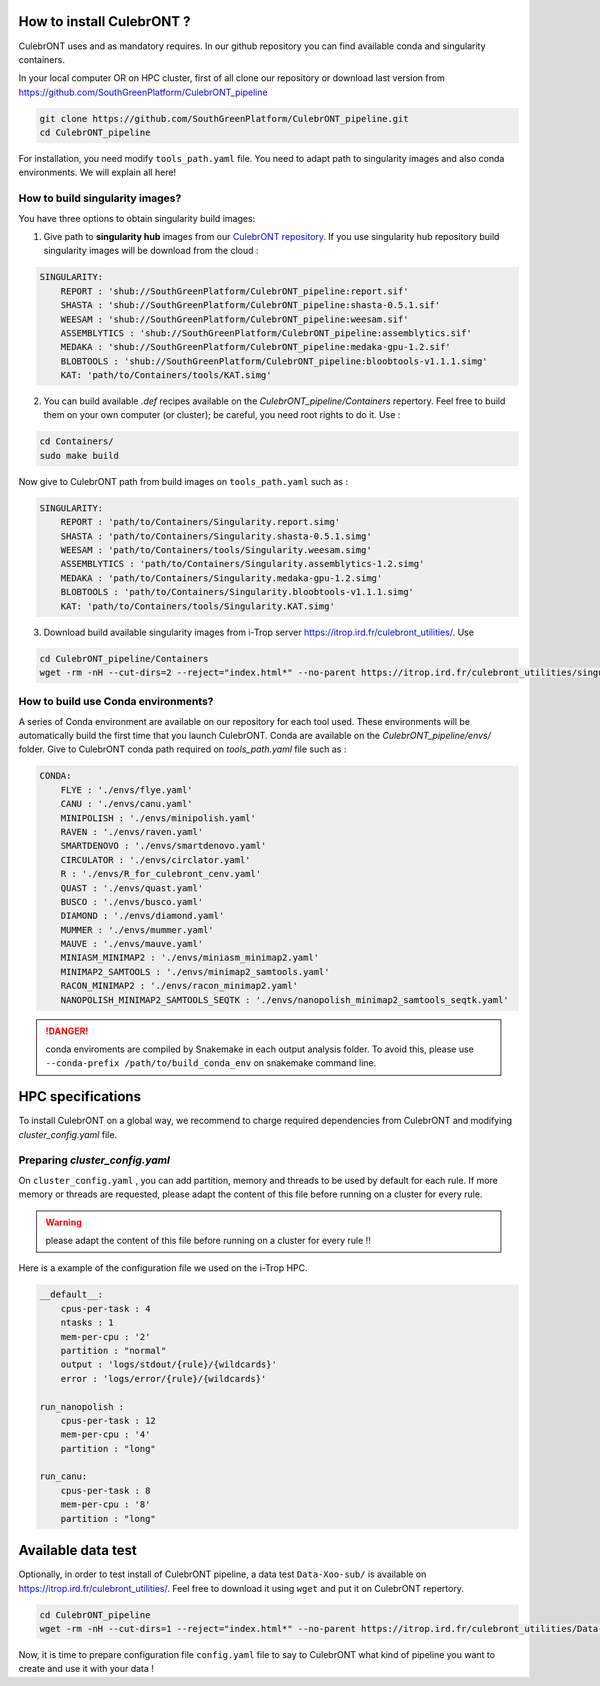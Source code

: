How to install CulebrONT ?
===========================

CulebrONT uses |PythonVersions| |SnakemakeVersions| |Conda| and |Singularity| as mandatory requires. In our github repository you can find available conda and singularity containers.

In your local computer OR on HPC cluster, first of all clone our repository or download last version from https://github.com/SouthGreenPlatform/CulebrONT_pipeline

.. code-block:: bash

   git clone https://github.com/SouthGreenPlatform/CulebrONT_pipeline.git
   cd CulebrONT_pipeline

For installation, you need modify ``tools_path.yaml`` file. You need to adapt path to singularity images and also conda environments. We will explain all here!

How to build singularity images?
--------------------------------

You have three options to obtain singularity build images:

1. Give path to **singularity hub** images from our `CulebrONT repository <https://singularity-hub.org/collections/4442>`_. If you use singularity hub repository build singularity images will be download from the cloud :

.. code-block:: bash

    SINGULARITY:
        REPORT : 'shub://SouthGreenPlatform/CulebrONT_pipeline:report.sif'
        SHASTA : 'shub://SouthGreenPlatform/CulebrONT_pipeline:shasta-0.5.1.sif'
        WEESAM : 'shub://SouthGreenPlatform/CulebrONT_pipeline:weesam.sif'
        ASSEMBLYTICS : 'shub://SouthGreenPlatform/CulebrONT_pipeline:assemblytics.sif'
        MEDAKA : 'shub://SouthGreenPlatform/CulebrONT_pipeline:medaka-gpu-1.2.sif'
        BLOBTOOLS : 'shub://SouthGreenPlatform/CulebrONT_pipeline:bloobtools-v1.1.1.simg'
        KAT: 'path/to/Containers/tools/KAT.simg'

2. You can build available *.def* recipes available on the *CulebrONT_pipeline/Containers* repertory. Feel free to build them on your own computer (or cluster); be careful, you need root rights to do it. Use :

.. code-block:: bash

    cd Containers/
    sudo make build

Now give to CulebrONT path from build images on ``tools_path.yaml`` such as :

.. code-block:: bash

    SINGULARITY:
        REPORT : 'path/to/Containers/Singularity.report.simg'
        SHASTA : 'path/to/Containers/Singularity.shasta-0.5.1.simg'
        WEESAM : 'path/to/Containers/tools/Singularity.weesam.simg'
        ASSEMBLYTICS : 'path/to/Containers/Singularity.assemblytics-1.2.simg'
        MEDAKA : 'path/to/Containers/Singularity.medaka-gpu-1.2.simg'
        BLOBTOOLS : 'path/to/Containers/Singularity.bloobtools-v1.1.1.simg'
        KAT: 'path/to/Containers/tools/Singularity.KAT.simg'


3. Download build available singularity images from i-Trop server https://itrop.ird.fr/culebront_utilities/. Use

.. code-block:: bash

    cd CulebrONT_pipeline/Containers
    wget -rm -nH --cut-dirs=2 --reject="index.html*" --no-parent https://itrop.ird.fr/culebront_utilities/singularity_build/


How to build use Conda environments?
------------------------------------

A series of Conda environment are available on our repository for each tool used. These environments will be automatically build the first time that you launch CulebrONT. Conda are available on the *CulebrONT_pipeline/envs/* folder. Give to CulebrONT conda path required on *tools_path.yaml* file such as :

.. code-block:: bash

    CONDA:
        FLYE : './envs/flye.yaml'
        CANU : './envs/canu.yaml'
        MINIPOLISH : './envs/minipolish.yaml'
        RAVEN : './envs/raven.yaml'
        SMARTDENOVO : './envs/smartdenovo.yaml'
        CIRCULATOR : './envs/circlator.yaml'
        R : './envs/R_for_culebront_cenv.yaml'
        QUAST : './envs/quast.yaml'
        BUSCO : './envs/busco.yaml'
        DIAMOND : './envs/diamond.yaml'
        MUMMER : './envs/mummer.yaml'
        MAUVE : './envs/mauve.yaml'
        MINIASM_MINIMAP2 : './envs/miniasm_minimap2.yaml'
        MINIMAP2_SAMTOOLS : './envs/minimap2_samtools.yaml'
        RACON_MINIMAP2 : './envs/racon_minimap2.yaml'
        NANOPOLISH_MINIMAP2_SAMTOOLS_SEQTK : './envs/nanopolish_minimap2_samtools_seqtk.yaml'

.. DANGER::
    conda enviroments are compiled by Snakemake in each output analysis folder. To avoid this, please use ``--conda-prefix /path/to/build_conda_env`` on snakemake command line.


HPC specifications
==================

To install CulebrONT on a global way, we recommend to charge required dependencies from CulebrONT and modifying *cluster_config.yaml* file.

Preparing *cluster_config.yaml*
-------------------------------

On ``cluster_config.yaml`` , you can add partition, memory and threads to be used by default for each rule. If more memory or threads are requested, please adapt the content of this file before running on a cluster for every rule.

.. warning::
    please adapt the content of this file before running on a cluster for every rule !!

Here is a example of the configuration file we used on the i-Trop HPC.

.. code-block:: yaml

   __default__:
       cpus-per-task : 4
       ntasks : 1
       mem-per-cpu : '2'
       partition : "normal"
       output : 'logs/stdout/{rule}/{wildcards}'
       error : 'logs/error/{rule}/{wildcards}'

   run_nanopolish :
       cpus-per-task : 12
       mem-per-cpu : '4'
       partition : "long"

   run_canu:
       cpus-per-task : 8
       mem-per-cpu : '8'
       partition : "long"


Available data test
===================

Optionally, in order to test install of CulebrONT pipeline, a data test ``Data-Xoo-sub/`` is available on https://itrop.ird.fr/culebront_utilities/. Feel free to download it using ``wget`` and put it on CulebrONT repertory.

.. code-block:: bash

    cd CulebrONT_pipeline
    wget -rm -nH --cut-dirs=1 --reject="index.html*" --no-parent https://itrop.ird.fr/culebront_utilities/Data-Xoo-sub/

Now, it is time to prepare configuration file ``config.yaml`` file to say to CulebrONT what kind of pipeline you want to create and use it with your data !


.. |PythonVersions| image:: https://img.shields.io/badge/python-3.7%2B-blue
   :target: https://www.python.org/downloads
   :alt: Python 3.7+

.. |SnakemakeVersions| image:: https://img.shields.io/badge/snakemake-≥5.10.0-brightgreen.svg?style=flat
   :target: https://snakemake.readthedocs.io
   :alt: Snakemake 5.10.0+

.. |Singularity| image:: https://img.shields.io/badge/singularity-≥3.3.0-7E4C74.svg
   :target: https://sylabs.io/docs/
   :alt: Singularity 3.10.0+

.. |Conda| image:: https://img.shields.io/badge/conda-4.8.5%20-green
   :target: https://docs.conda.io/projects/conda/en/latest/index.html
   :alt: Conda 4.8.20+
